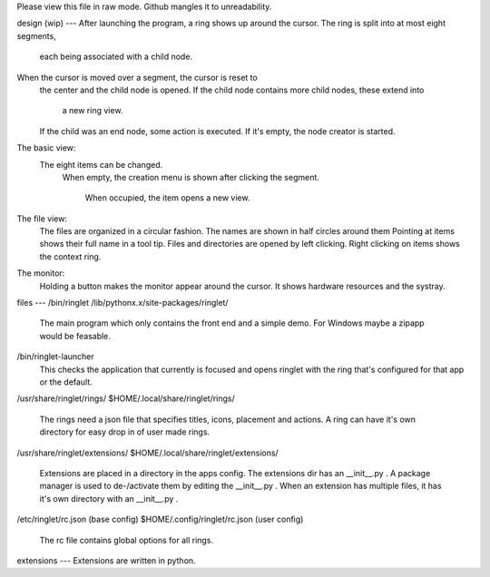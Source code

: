 Please view this file in raw mode. Github mangles it to unreadability.

design (wip)
---
After launching the program, a ring shows up around the cursor.
The ring is split into at most eight segments,
  each being associated with a child node.
When the cursor is moved over a segment, the cursor is reset to
  the center and the child node is opened.
  If the child node contains more child nodes, these extend into
    a new ring view.
  If the child was an end node, some action is executed.
  If it's empty, the node creator is started.

The basic view:
  The eight items can be changed.
    When empty, the creation menu is shown after
    clicking the segment.
      When occupied, the item opens a new view.
The file view:
    The files are organized in a circular fashion.
    The names are shown in half circles around them
    Pointing at items shows their full name in a tool tip.
    Files and directories are opened by left clicking.
    Right clicking on items shows the context ring.

The monitor:
    Holding a button makes the monitor appear around the cursor.
    It shows hardware resources and the systray.

files
---
/bin/ringlet
/lib/pythonx.x/site-packages/ringlet/
    The main program which only contains the front end and a simple demo.
    For Windows maybe a zipapp would be feasable.
/bin/ringlet-launcher
    This checks the application that currently is focused and opens ringlet with the ring that's
    configured for that app or the default.
/usr/share/ringlet/rings/
$HOME/.local/share/ringlet/rings/
    The rings need a json file that specifies titles, icons, placement and actions.
    A ring can have it's own directory for easy drop in of user made rings.
/usr/share/ringlet/extensions/
$HOME/.local/share/ringlet/extensions/
    Extensions are placed in a directory in the apps config.
    The extensions dir has an __init__.py .
    A package manager is used to de-/activate them by editing the __init__.py .
    When an extension has multiple files, it has it's own directory with an __init__.py .
/etc/ringlet/rc.json (base config)
$HOME/.config/ringlet/rc.json (user config)
    The rc file contains global options for all rings.

extensions
---
Extensions are written in python.
